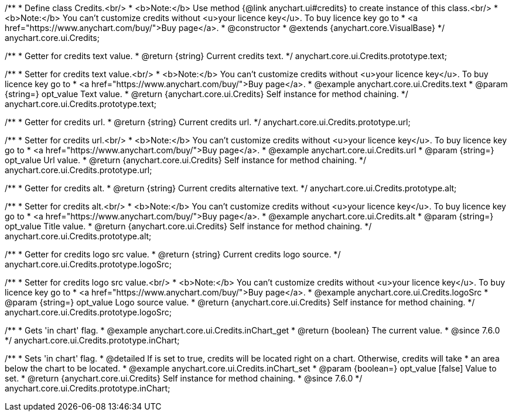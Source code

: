 /**
 * Define class Credits.<br/>
 * <b>Note:</b> Use method {@link anychart.ui#credits} to create instance of this class.<br/>
 * <b>Note:</b> You can't customize credits without <u>your licence key</u>. To buy licence key go to
 * <a href="https://www.anychart.com/buy/">Buy page</a>.
 * @constructor
 * @extends {anychart.core.VisualBase}
 */
anychart.core.ui.Credits;

/**
 * Getter for credits text value.
 * @return {string} Current credits text.
 */
anychart.core.ui.Credits.prototype.text;

/**
 * Setter for credits text value.<br/>
 * <b>Note:</b> You can't customize credits without <u>your licence key</u>. To buy licence key go to
 * <a href="https://www.anychart.com/buy/">Buy page</a>.
 * @example anychart.core.ui.Credits.text
 * @param {string=} opt_value Text value.
 * @return {anychart.core.ui.Credits} Self instance for method chaining.
 */
anychart.core.ui.Credits.prototype.text;

/**
 * Getter for credits url.
 * @return {string} Current credits url.
 */
anychart.core.ui.Credits.prototype.url;

/**
 * Setter for credits url.<br/>
 * <b>Note:</b> You can't customize credits without <u>your licence key</u>. To buy licence key go to
 * <a href="https://www.anychart.com/buy/">Buy page</a>.
 * @example anychart.core.ui.Credits.url
 * @param {string=} opt_value Url value.
 * @return {anychart.core.ui.Credits} Self instance for method chaining.
 */
anychart.core.ui.Credits.prototype.url;

/**
 * Getter for credits alt.
 * @return {string} Current credits alternative text.
 */
anychart.core.ui.Credits.prototype.alt;

/**
 * Setter for credits alt.<br/>
 * <b>Note:</b> You can't customize credits without <u>your licence key</u>. To buy licence key go to
 * <a href="https://www.anychart.com/buy/">Buy page</a>.
 * @example anychart.core.ui.Credits.alt
 * @param {string=} opt_value Title value.
 * @return {anychart.core.ui.Credits} Self instance for method chaining.
 */
anychart.core.ui.Credits.prototype.alt;

/**
 * Getter for credits logo src value.
 * @return {string} Current credits logo source.
 */
anychart.core.ui.Credits.prototype.logoSrc;

/**
 * Setter for credits logo src value.<br/>
 * <b>Note:</b> You can't customize credits without <u>your licence key</u>. To buy licence key go to
 * <a href="https://www.anychart.com/buy/">Buy page</a>.
 * @example anychart.core.ui.Credits.logoSrc
 * @param {string=} opt_value Logo source value.
 * @return {anychart.core.ui.Credits} Self instance for method chaining.
 */
anychart.core.ui.Credits.prototype.logoSrc;


//----------------------------------------------------------------------------------------------------------------------
//
//  anychart.core.ui.Credits.prototype.inChart
//
//----------------------------------------------------------------------------------------------------------------------

/**
 * Gets 'in chart' flag.
 * @example anychart.core.ui.Credits.inChart_get
 * @return {boolean} The current value.
 * @since 7.6.0
 */
anychart.core.ui.Credits.prototype.inChart;

/**
 * Sets 'in chart' flag.
 * @detailed If is set to true, credits will be located right on a chart. Otherwise, credits will take
 * an area below the chart to be located.
 * @example anychart.core.ui.Credits.inChart_set
 * @param {boolean=} opt_value [false] Value to set.
 * @return {anychart.core.ui.Credits} Self instance for method chaining.
 * @since 7.6.0
 */
anychart.core.ui.Credits.prototype.inChart;

